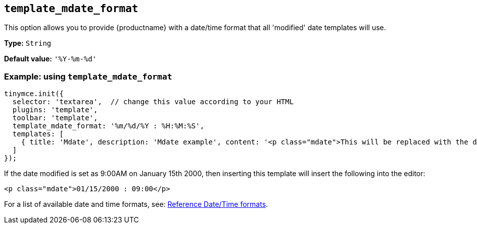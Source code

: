 [[template_mdate_format]]
== `+template_mdate_format+`

This option allows you to provide {productname} with a date/time format that all 'modified' date templates will use.

*Type:* `+String+`

*Default value:* `+'%Y-%m-%d'+`

=== Example: using `+template_mdate_format+`

[source,js]
----
tinymce.init({
  selector: 'textarea',  // change this value according to your HTML
  plugins: 'template',
  toolbar: 'template',
  template_mdate_format: '%m/%d/%Y : %H:%M:%S',
  templates: [
    { title: 'Mdate', description: 'Mdate example', content: '<p class="mdate">This will be replaced with the date modified</p>' }
  ]
});
----

If the date modified is set as 9:00AM on January 15th 2000, then inserting this template will insert the following into the editor:

[source,html]
----
<p class="mdate">01/15/2000 : 09:00</p>
----

For a list of available date and time formats, see: xref:referencedatetimeformats[Reference Date/Time formats].
